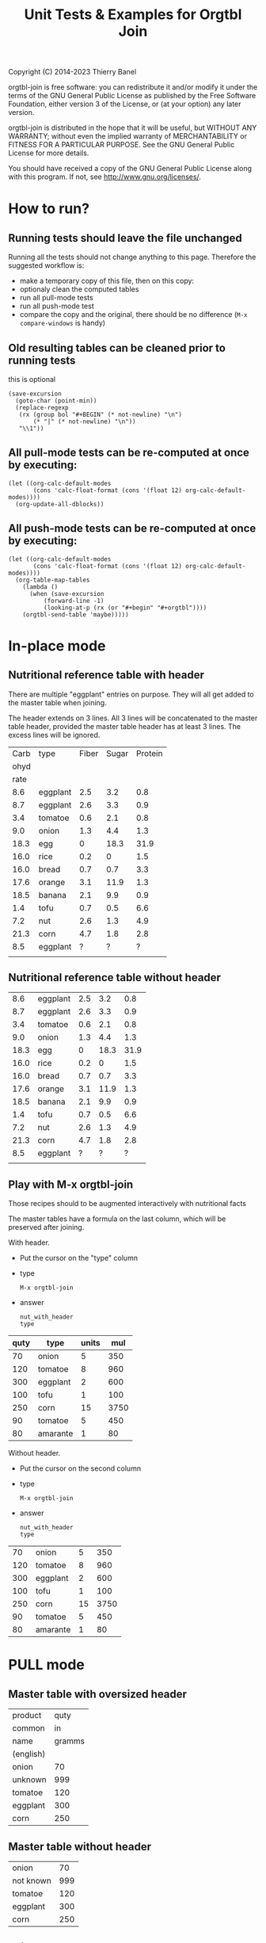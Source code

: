 #+TITLE: Unit Tests & Examples for Orgtbl Join
Copyright (C) 2014-2023  Thierry Banel

orgtbl-join is free software: you can redistribute it and/or modify
it under the terms of the GNU General Public License as published by
the Free Software Foundation, either version 3 of the License, or
(at your option) any later version.

orgtbl-join is distributed in the hope that it will be useful,
but WITHOUT ANY WARRANTY; without even the implied warranty of
MERCHANTABILITY or FITNESS FOR A PARTICULAR PURPOSE.  See the
GNU General Public License for more details.

You should have received a copy of the GNU General Public License
along with this program.  If not, see <http://www.gnu.org/licenses/>.

* How to run?
** Running tests should leave the file unchanged
Running all the tests should not change anything to this
page. Therefore the suggested workflow is:
- make a temporary copy of this file, then on this copy:
- optionaly clean the computed tables
- run all pull-mode tests
- run all push-mode test
- compare the copy and the original, there should be no difference
  (=M-x compare-windows= is handy)

** Old resulting tables can be cleaned prior to running tests
this is optional
#+begin_src elisp :results none
(save-excursion
  (goto-char (point-min))
  (replace-regexp
   (rx (group bol "#+BEGIN" (* not-newline) "\n")
       (* "|" (* not-newline) "\n"))
   "\\1"))
#+end_src

** All pull-mode tests can be re-computed at once by executing:
#+begin_src elisp :results none
(let ((org-calc-default-modes
       (cons 'calc-float-format (cons '(float 12) org-calc-default-modes))))
  (org-update-all-dblocks))
#+end_src

** All push-mode tests can be re-computed at once by executing:
#+begin_src elisp :results none
(let ((org-calc-default-modes
       (cons 'calc-float-format (cons '(float 12) org-calc-default-modes))))
  (org-table-map-tables
    (lambda ()
      (when (save-excursion
	      (forward-line -1)
	      (looking-at-p (rx (or "#+begin" "#+orgtbl"))))
	(orgtbl-send-table 'maybe)))))
#+end_src

* In-place mode

** Nutritional reference table with header

There are multiple "eggplant" entries on purpose.
They will all get added to the master table when joining.

The header extends on 3 lines. All 3 lines will be concatenated to the
master table header, provided the master table header has at least 3
lines. The excess lines will be ignored.

#+tblname: nut_with_header
|------+----------+-------+-------+---------|
| Carb | type     | Fiber | Sugar | Protein |
| ohyd |          |       |       |         |
| rate |          |       |       |         |
|------+----------+-------+-------+---------|
|  8.6 | eggplant |   2.5 |   3.2 |     0.8 |
|  8.7 | eggplant |   2.6 |   3.3 |     0.9 |
|  3.4 | tomatoe  |   0.6 |   2.1 |     0.8 |
|  9.0 | onion    |   1.3 |   4.4 |     1.3 |
| 18.3 | egg      |     0 |  18.3 |    31.9 |
| 16.0 | rice     |   0.2 |     0 |     1.5 |
| 16.0 | bread    |   0.7 |   0.7 |     3.3 |
| 17.6 | orange   |   3.1 |  11.9 |     1.3 |
| 18.5 | banana   |   2.1 |   9.9 |     0.9 |
|  1.4 | tofu     |   0.7 |   0.5 |     6.6 |
|  7.2 | nut      |   2.6 |   1.3 |     4.9 |
| 21.3 | corn     |   4.7 |   1.8 |     2.8 |
|  8.5 | eggplant |     ? |     ? |       ? |
|      |          |       |       |         |

** Nutritional reference table without header

#+tblname: nut_no_header
|  8.6 | eggplant | 2.5 |  3.2 |  0.8 |
|  8.7 | eggplant | 2.6 |  3.3 |  0.9 |
|  3.4 | tomatoe  | 0.6 |  2.1 |  0.8 |
|  9.0 | onion    | 1.3 |  4.4 |  1.3 |
| 18.3 | egg      |   0 | 18.3 | 31.9 |
| 16.0 | rice     | 0.2 |    0 |  1.5 |
| 16.0 | bread    | 0.7 |  0.7 |  3.3 |
| 17.6 | orange   | 3.1 | 11.9 |  1.3 |
| 18.5 | banana   | 2.1 |  9.9 |  0.9 |
|  1.4 | tofu     | 0.7 |  0.5 |  6.6 |
|  7.2 | nut      | 2.6 |  1.3 |  4.9 |
| 21.3 | corn     | 4.7 |  1.8 |  2.8 |
|  8.5 | eggplant |   ? |    ? |    ? |
|      |          |     |      |      |

** Play with M-x orgtbl-join

Those recipes should to be augmented interactively with nutritional facts

The master tables have a formula on the last column, which will be
preserved after joining.

With header.
- Put the cursor on the "type" column
- type
  : M-x orgtbl-join
- answer
  : nut_with_header
  : type

| quty | type     | units |  mul |
|------+----------+-------+------|
|   70 | onion    |     5 |  350 |
|  120 | tomatoe  |     8 |  960 |
|  300 | eggplant |     2 |  600 |
|------+----------+-------+------|
|  100 | tofu     |     1 |  100 |
|  250 | corn     |    15 | 3750 |
|   90 | tomatoe  |     5 |  450 |
|------+----------+-------+------|
|   80 | amarante |     1 |   80 |
#+TBLFM: $4=$1*$3

Without header.
- Put the cursor on the second column
- type
  : M-x orgtbl-join
- answer
  : nut_with_header
  : type

|  70 | onion    |  5 |  350 |
| 120 | tomatoe  |  8 |  960 |
| 300 | eggplant |  2 |  600 |
| 100 | tofu     |  1 |  100 |
| 250 | corn     | 15 | 3750 |
|  90 | tomatoe  |  5 |  450 |
|  80 | amarante |  1 |   80 |
#+TBLFM: $4=$1*$3

* PULL mode

** Master table with oversized header

#+tblname: meal_with_header
| product   |   quty |
| common    |     in |
| name      | gramms |
| (english) |        |
|-----------+--------|
| onion     |     70 |
| unknown   |    999 |
| tomatoe   |    120 |
| eggplant  |    300 |
| corn      |    250 |

** Master table without header

#+tblname: meal_no_header
| onion     |  70 |
| not known | 999 |
| tomatoe   | 120 |
| eggplant  | 300 |
| corn      | 250 |

** Join header+header

#+BEGIN: join :mas-table meal_with_header :mas-column $1 :ref-table nut_with_header :ref-column $2
| product   |   quty | Carb | Fiber | Sugar | Protein |
| common    |     in | ohyd |       |       |         |
| name      | gramms | rate |       |       |         |
| (english) |        |
|-----------+--------+------+-------+-------+---------|
| onion     |     70 |  9.0 |   1.3 |   4.4 |     1.3 |
| unknown   |    999 |
| tomatoe   |    120 |  3.4 |   0.6 |   2.1 |     0.8 |
| eggplant  |    300 |  8.6 |   2.5 |   3.2 |     0.8 |
| eggplant  |    300 |  8.7 |   2.6 |   3.3 |     0.9 |
| eggplant  |    300 |  8.5 |     ? |     ? |       ? |
| corn      |    250 | 21.3 |   4.7 |   1.8 |     2.8 |
#+END:

** join header+bare

#+BEGIN: join :mas-table "meal_with_header" :mas-column "product" :ref-table "nut_no_header" :ref-column "$2"
| product   |   quty |
| common    |     in |
| name      | gramms |
| (english) |        |
|-----------+--------+------+-----+-----+-----|
| onion     |     70 |  9.0 | 1.3 | 4.4 | 1.3 |
| unknown   |    999 |
| tomatoe   |    120 |  3.4 | 0.6 | 2.1 | 0.8 |
| eggplant  |    300 |  8.6 | 2.5 | 3.2 | 0.8 |
| eggplant  |    300 |  8.7 | 2.6 | 3.3 | 0.9 |
| eggplant  |    300 |  8.5 |   ? |   ? |   ? |
| corn      |    250 | 21.3 | 4.7 | 1.8 | 2.8 |
#+END:

** join bare+header

#+BEGIN: join :mas-table meal_no_header :mas-column $1 :ref-table nut_with_header :ref-column type
| onion     |  70 |  9.0 | 1.3 | 4.4 | 1.3 |
| not known | 999 |
| tomatoe   | 120 |  3.4 | 0.6 | 2.1 | 0.8 |
| eggplant  | 300 |  8.6 | 2.5 | 3.2 | 0.8 |
| eggplant  | 300 |  8.7 | 2.6 | 3.3 | 0.9 |
| eggplant  | 300 |  8.5 |   ? |   ? |   ? |
| corn      | 250 | 21.3 | 4.7 | 1.8 | 2.8 |
#+END:

** join bare+bare

#+BEGIN: join :mas-table meal_no_header :mas-column $1 :ref-table nut_no_header :ref-column $2
| onion     |  70 |  9.0 | 1.3 | 4.4 | 1.3 |
| not known | 999 |
| tomatoe   | 120 |  3.4 | 0.6 | 2.1 | 0.8 |
| eggplant  | 300 |  8.6 | 2.5 | 3.2 | 0.8 |
| eggplant  | 300 |  8.7 | 2.6 | 3.3 | 0.9 |
| eggplant  | 300 |  8.5 |   ? |   ? |   ? |
| corn      | 250 | 21.3 | 4.7 | 1.8 | 2.8 |
#+END:

** surviving name and formula

#+BEGIN: join :mas-table meal_with_header :mas-column $1 :ref-table nut_with_header :ref-column $2 :formula "@1$7=totcarb"
#+name: enriched
| product   |   quty | Carb | Fiber | Sugar | Protein | totcarb |
| common    |     in | ohyd |       |       |         |         |
| name      | gramms | rate |       |       |         |         |
| (english) |        |      |       |       |         |         |
|-----------+--------+------+-------+-------+---------+---------|
| onion     |     70 |  9.0 |   1.3 |   4.4 |     1.3 |    630. |
| unknown   |    999 |      |       |       |         |       0 |
| tomatoe   |    120 |  3.4 |   0.6 |   2.1 |     0.8 |    408. |
| eggplant  |    300 |  8.6 |   2.5 |   3.2 |     0.8 |   2580. |
| eggplant  |    300 |  8.7 |   2.6 |   3.3 |     0.9 |   2610. |
| eggplant  |    300 |  8.5 |     ? |     ? |       ? |   2550. |
| corn      |    250 | 21.3 |   4.7 |   1.8 |     2.8 |   5325. |
#+TBLFM: $7=$2*$3::@1$7=totcarb
#+END:

* PUSH mode

** Push a master table with header

1st reference table has a larger header
2nd reference table has no header

#+ORGTBL: SEND joined1 orgtbl-to-joined-table :ref-table nut_with_header :mas-column product :ref-column type
#+ORGTBL: SEND joined2 orgtbl-to-joined-table :ref-table "nut_no_header" :mas-column "$1"    :ref-column $2
| product       | quty |
| (yes)         |  (g) |
|---------------+------|
| onion         |   70 |
| not specified |  999 |
| tomatoe       |  120 |
| eggplant      |  300 |
| corn          |  250 |

#+BEGIN RECEIVE ORGTBL joined1
| product       | quty | Carb | Fiber | Sugar | Protein |
| (yes)         |  (g) | ohyd |       |       |         |
|---------------+------+------+-------+-------+---------|
| onion         |   70 |  9.0 |   1.3 |   4.4 |     1.3 |
| not specified |  999 |
| tomatoe       |  120 |  3.4 |   0.6 |   2.1 |     0.8 |
| eggplant      |  300 |  8.6 |   2.5 |   3.2 |     0.8 |
| eggplant      |  300 |  8.7 |   2.6 |   3.3 |     0.9 |
| eggplant      |  300 |  8.5 |     ? |     ? |       ? |
| corn          |  250 | 21.3 |   4.7 |   1.8 |     2.8 |
#+END RECEIVE ORGTBL joined1

#+BEGIN RECEIVE ORGTBL joined2
| product       | quty |
| (yes)         |  (g) |
|---------------+------+------+-----+-----+-----|
| onion         |   70 |  9.0 | 1.3 | 4.4 | 1.3 |
| not specified |  999 |
| tomatoe       |  120 |  3.4 | 0.6 | 2.1 | 0.8 |
| eggplant      |  300 |  8.6 | 2.5 | 3.2 | 0.8 |
| eggplant      |  300 |  8.7 | 2.6 | 3.3 | 0.9 |
| eggplant      |  300 |  8.5 |   ? |   ? |   ? |
| corn          |  250 | 21.3 | 4.7 | 1.8 | 2.8 |
#+END RECEIVE ORGTBL joined2

** Push a master table with not header

1st reference table has a larger header
2nd reference table has no header

#+ORGTBL: SEND joined3 orgtbl-to-joined-table :ref-table nut_with_header :mas-column "$1" :ref-column type
#+ORGTBL: SEND joined4 orgtbl-to-joined-table :ref-table "nut_no_header" :mas-column $1  :ref-column $2
| onion         |  70 |
| not specified | 999 |
| tomatoe       | 120 |
| eggplant      | 300 |
| corn          | 250 |

#+BEGIN RECEIVE ORGTBL joined3
| onion         |  70 |  9.0 | 1.3 | 4.4 | 1.3 |
| not specified | 999 |
| tomatoe       | 120 |  3.4 | 0.6 | 2.1 | 0.8 |
| eggplant      | 300 |  8.6 | 2.5 | 3.2 | 0.8 |
| eggplant      | 300 |  8.7 | 2.6 | 3.3 | 0.9 |
| eggplant      | 300 |  8.5 |   ? |   ? |   ? |
| corn          | 250 | 21.3 | 4.7 | 1.8 | 2.8 |
#+END RECEIVE ORGTBL joined3

#+BEGIN RECEIVE ORGTBL joined4
| onion         |  70 |  9.0 | 1.3 | 4.4 | 1.3 |
| not specified | 999 |
| tomatoe       | 120 |  3.4 | 0.6 | 2.1 | 0.8 |
| eggplant      | 300 |  8.6 | 2.5 | 3.2 | 0.8 |
| eggplant      | 300 |  8.7 | 2.6 | 3.3 | 0.9 |
| eggplant      | 300 |  8.5 |   ? |   ? |   ? |
| corn          | 250 | 21.3 | 4.7 | 1.8 | 2.8 |
#+END RECEIVE ORGTBL joined4

* Cartesian product

What happens when the master and the reference table are the same
table?  A so-called cartesian product (named after the mathematician
René Descartes) is created.  Every possible combination of rows is
created.

** Simple auto-join in pull-mode

The table is joined with itself, creating a cartesian product.  The
resulting table size is the square of the original table size (7*7 =
49).

#+tblname: auto
| t | n |
|---+---|
| a | 1 |
| a | 2 |
| a | 3 |
| a | 4 |
| a | 5 |
| a | 6 |
| a | 7 |

#+BEGIN: join :mas-table auto :mas-column t :ref-table auto :ref-column "t"
| t | n | n |
|---+---+---|
| a | 1 | 1 |
| a | 1 | 2 |
| a | 1 | 3 |
| a | 1 | 4 |
| a | 1 | 5 |
| a | 1 | 6 |
| a | 1 | 7 |
| a | 2 | 1 |
| a | 2 | 2 |
| a | 2 | 3 |
| a | 2 | 4 |
| a | 2 | 5 |
| a | 2 | 6 |
| a | 2 | 7 |
| a | 3 | 1 |
| a | 3 | 2 |
| a | 3 | 3 |
| a | 3 | 4 |
| a | 3 | 5 |
| a | 3 | 6 |
| a | 3 | 7 |
| a | 4 | 1 |
| a | 4 | 2 |
| a | 4 | 3 |
| a | 4 | 4 |
| a | 4 | 5 |
| a | 4 | 6 |
| a | 4 | 7 |
| a | 5 | 1 |
| a | 5 | 2 |
| a | 5 | 3 |
| a | 5 | 4 |
| a | 5 | 5 |
| a | 5 | 6 |
| a | 5 | 7 |
| a | 6 | 1 |
| a | 6 | 2 |
| a | 6 | 3 |
| a | 6 | 4 |
| a | 6 | 5 |
| a | 6 | 6 |
| a | 6 | 7 |
| a | 7 | 1 |
| a | 7 | 2 |
| a | 7 | 3 |
| a | 7 | 4 |
| a | 7 | 5 |
| a | 7 | 6 |
| a | 7 | 7 |
#+END:

** Two sub-cartesian-products in push mode

Because the table has two keys (a & b), two completely unrelated
cartesian products are created, each the square size of the source
(3^2 + 2^2 = 13).

#+tblname: buto
#+ORGTBL: SEND buto2 orgtbl-to-joined-table :ref-table buto :mas-column "t" :ref-column t
| t | n |
|---+---|
| a | 1 |
| a | 2 |
| a | 3 |
| b | 4 |
| b | 5 |

#+BEGIN RECEIVE ORGTBL buto2
| t | n | n |
|---+---+---|
| a | 1 | 1 |
| a | 1 | 2 |
| a | 1 | 3 |
| a | 2 | 1 |
| a | 2 | 2 |
| a | 2 | 3 |
| a | 3 | 1 |
| a | 3 | 2 |
| a | 3 | 3 |
| b | 4 | 4 |
| b | 4 | 5 |
| b | 5 | 4 |
| b | 5 | 5 |
#+END RECEIVE ORGTBL buto2

* Malformed tables
Some columns are missing in some rows
This is on purpose
orgaggregate should tolerate such tables
Missing cells are handled as though they were empty

#+tblname: nut_malformed
| type     | Fiber | Sugar |      | Carb |
|----------+-------+-------+------+------|
| eggplant |   2.5 |   3.2 |  0.8 |  8.6 |
| tomatoe  |   0.6 |   2.1 |  0.8 |  3.4 |
| onion    |   1.3 |   4.4 |  1.3 |  9.0 |
| egg      |     0 |  18.3 | 31.9 | 18.3 |
| rice     |   0.2 |     0 |  1.5 | 16.0 |
| bread    |   0.7 |   0.7 |  3.3 | 16.0 |
| orange   |   3.1 |  11.9 |  1.3 | 17.6 |
| banana   |   2.1 |   9.9 |  0.9 | 18.5 |
| tofu     |  0.7
| nut      |   2.6 |   1.3 |  4.9 |  7.2 |
| corn     |   4.7 |   1.8 |  2.8 | 21.3 |

#+tblname: recipe_malformed
| type     | quty |
|----------+------|
| onion    |   70 |
| tomatoe  |
| eggplant |  300 |
| tofu     |  100 |

#+BEGIN: join :mas-table "recipe_malformed" :mas-column "type" :ref-table "nut_malformed" :ref-column "type"
| type     | quty | Fiber | Sugar |     | Carb |
|----------+------+-------+-------+-----+------|
| onion    |   70 |   1.3 |   4.4 | 1.3 |  9.0 |
| tomatoe  |      |   0.6 |   2.1 | 0.8 |  3.4 |
| eggplant |  300 |   2.5 |   3.2 | 0.8 |  8.6 |
| tofu     |  100 |   0.7 |
#+END:
* :full options

#+BEGIN: join :mas-table meal_with_header :mas-column product :ref-table nut_with_header :ref-column type
| product   |   quty | Carb | Fiber | Sugar | Protein |
| common    |     in | ohyd |       |       |         |
| name      | gramms | rate |       |       |         |
| (english) |        |
|-----------+--------+------+-------+-------+---------|
| onion     |     70 |  9.0 |   1.3 |   4.4 |     1.3 |
| unknown   |    999 |
| tomatoe   |    120 |  3.4 |   0.6 |   2.1 |     0.8 |
| eggplant  |    300 |  8.6 |   2.5 |   3.2 |     0.8 |
| eggplant  |    300 |  8.7 |   2.6 |   3.3 |     0.9 |
| eggplant  |    300 |  8.5 |     ? |     ? |       ? |
| corn      |    250 | 21.3 |   4.7 |   1.8 |     2.8 |
#+END:

#+BEGIN: join :mas-table meal_with_header :mas-column product :ref-table nut_with_header :ref-column type :full mas
| product   |   quty | Carb | Fiber | Sugar | Protein |
| common    |     in | ohyd |       |       |         |
| name      | gramms | rate |       |       |         |
| (english) |        |
|-----------+--------+------+-------+-------+---------|
| onion     |     70 |  9.0 |   1.3 |   4.4 |     1.3 |
| unknown   |    999 |
| tomatoe   |    120 |  3.4 |   0.6 |   2.1 |     0.8 |
| eggplant  |    300 |  8.6 |   2.5 |   3.2 |     0.8 |
| eggplant  |    300 |  8.7 |   2.6 |   3.3 |     0.9 |
| eggplant  |    300 |  8.5 |     ? |     ? |       ? |
| corn      |    250 | 21.3 |   4.7 |   1.8 |     2.8 |
#+END:

#+BEGIN: join :mas-table meal_with_header :mas-column product :full ref :ref-table nut_with_header :ref-column type
| product   |   quty | Carb | Fiber | Sugar | Protein |
| common    |     in | ohyd |       |       |         |
| name      | gramms | rate |       |       |         |
| (english) |        |
|-----------+--------+------+-------+-------+---------|
| onion     |     70 |  9.0 |   1.3 |   4.4 |     1.3 |
| tomatoe   |    120 |  3.4 |   0.6 |   2.1 |     0.8 |
| eggplant  |    300 |  8.6 |   2.5 |   3.2 |     0.8 |
| eggplant  |    300 |  8.7 |   2.6 |   3.3 |     0.9 |
| eggplant  |    300 |  8.5 |     ? |     ? |       ? |
| corn      |    250 | 21.3 |   4.7 |   1.8 |     2.8 |
|-----------+--------+------+-------+-------+---------|
| egg       |        | 18.3 |     0 |  18.3 |    31.9 |
| rice      |        | 16.0 |   0.2 |     0 |     1.5 |
| bread     |        | 16.0 |   0.7 |   0.7 |     3.3 |
| orange    |        | 17.6 |   3.1 |  11.9 |     1.3 |
| banana    |        | 18.5 |   2.1 |   9.9 |     0.9 |
| tofu      |        |  1.4 |   0.7 |   0.5 |     6.6 |
| nut       |        |  7.2 |   2.6 |   1.3 |     4.9 |
|           |        |      |       |       |         |
#+END:

#+BEGIN: join :full none :mas-table meal_with_header :mas-column product :ref-table nut_with_header :ref-column type
| product   |   quty | Carb | Fiber | Sugar | Protein |
| common    |     in | ohyd |       |       |         |
| name      | gramms | rate |       |       |         |
| (english) |        |
|-----------+--------+------+-------+-------+---------|
| onion     |     70 |  9.0 |   1.3 |   4.4 |     1.3 |
| tomatoe   |    120 |  3.4 |   0.6 |   2.1 |     0.8 |
| eggplant  |    300 |  8.6 |   2.5 |   3.2 |     0.8 |
| eggplant  |    300 |  8.7 |   2.6 |   3.3 |     0.9 |
| eggplant  |    300 |  8.5 |     ? |     ? |       ? |
| corn      |    250 | 21.3 |   4.7 |   1.8 |     2.8 |
#+END:

#+BEGIN: join :mas-table meal_with_header :full ref+mas :mas-column product :ref-table nut_with_header :ref-column type
| product   |   quty | Carb | Fiber | Sugar | Protein |
| common    |     in | ohyd |       |       |         |
| name      | gramms | rate |       |       |         |
| (english) |        |
|-----------+--------+------+-------+-------+---------|
| onion     |     70 |  9.0 |   1.3 |   4.4 |     1.3 |
| unknown   |    999 |
| tomatoe   |    120 |  3.4 |   0.6 |   2.1 |     0.8 |
| eggplant  |    300 |  8.6 |   2.5 |   3.2 |     0.8 |
| eggplant  |    300 |  8.7 |   2.6 |   3.3 |     0.9 |
| eggplant  |    300 |  8.5 |     ? |     ? |       ? |
| corn      |    250 | 21.3 |   4.7 |   1.8 |     2.8 |
|-----------+--------+------+-------+-------+---------|
| egg       |        | 18.3 |     0 |  18.3 |    31.9 |
| rice      |        | 16.0 |   0.2 |     0 |     1.5 |
| bread     |        | 16.0 |   0.7 |   0.7 |     3.3 |
| orange    |        | 17.6 |   3.1 |  11.9 |     1.3 |
| banana    |        | 18.5 |   2.1 |   9.9 |     0.9 |
| tofu      |        |  1.4 |   0.7 |   0.5 |     6.6 |
| nut       |        |  7.2 |   2.6 |   1.3 |     4.9 |
|           |        |      |       |       |         |
#+END:

* :cols specification

#+BEGIN: join :cols (Fiber quty product $2) :mas-table meal_with_header :mas-column product :ref-table nut_with_header :ref-column type
| Fiber |   quty | product   |   quty |
|       |     in | common    |     in |
|       | gramms | name      | gramms |
|       |        | (english) |        |
|-------+--------+-----------+--------|
|   1.3 |     70 | onion     |     70 |
|       |    999 | unknown   |    999 |
|   0.6 |    120 | tomatoe   |    120 |
|   2.5 |    300 | eggplant  |    300 |
|   2.6 |    300 | eggplant  |    300 |
|     ? |    300 | eggplant  |    300 |
|   4.7 |    250 | corn      |    250 |
#+END:

#+BEGIN: join :cols "Sugar quty $1 $6 $0" :mas-table meal_with_header :mas-column product :ref-table nut_with_header :ref-column type :full mas
| Sugar |   quty | product   | Protein | product   |
|       |     in | common    |         | common    |
|       | gramms | name      |         | name      |
|       |        | (english) |         | (english) |
|-------+--------+-----------+---------+-----------|
|   4.4 |     70 | onion     |     1.3 | onion     |
|       |    999 | unknown   |         | unknown   |
|   2.1 |    120 | tomatoe   |     0.8 | tomatoe   |
|   3.2 |    300 | eggplant  |     0.8 | eggplant  |
|   3.3 |    300 | eggplant  |     0.9 | eggplant  |
|     ? |    300 | eggplant  |       ? | eggplant  |
|   1.8 |    250 | corn      |     2.8 | corn      |
#+END:

* Japanese characters
Japanese characters are wider than ASCII ones.
In mono-spaced fonts, they are often 2 times wider.

Not all fonts are equal. The Ubuntu one is not too bad, although not perfect:
: (set-face-font 'default "Ubuntu Mono")

#+name: 日本のテーブル
| 如何         | 量 |
|--------------+----|
| 急行電車     | 23 |
| 山に雪が降る | 21 |
| 鳥と花       | 34 |
| 急行電車     | 61 |
| 鳥と花       | 93 |
| 山に雪が降る | 48 |

#+name: 参照表
| 如何         | 色   |
|--------------+------|
| 急行電車     | 黄   |
| 山に雪が降る | 赤   |
| 鳥と花       | 青い |

#+BEGIN: join :mas-table "日本のテーブル" :mas-column "如何" :ref-table "参照表" :ref-column "如何" :full "mas" :cols "量 色 如何"
| 量 | 色   | 如何         |
|----+------+--------------|
| 23 | 黄   | 急行電車     |
| 21 | 赤   | 山に雪が降る |
| 34 | 青い | 鳥と花       |
| 61 | 黄   | 急行電車     |
| 93 | 青い | 鳥と花       |
| 48 | 赤   | 山に雪が降る |
#+END:
